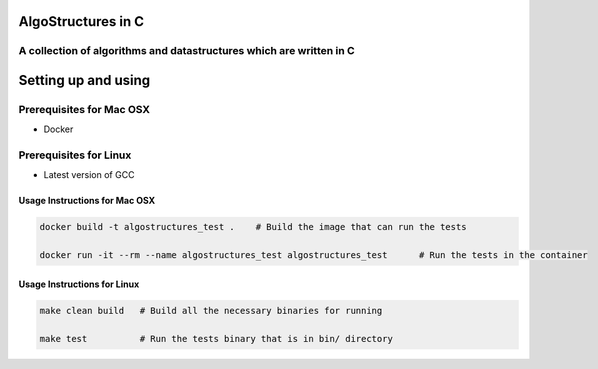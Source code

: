 .. image:: https://travis-ci.org/tanayseven/algostructures.svg?branch=master
    :target: https://travis-ci.org/tanayseven/algostructures


AlgoStructures in C
===================

A collection of algorithms and datastructures which are written in C
--------------------------------------------------------------------

Setting up and using
====================

Prerequisites for Mac OSX
-------------------------

* Docker

Prerequisites for Linux
-----------------------

* Latest version of GCC

Usage Instructions for Mac OSX
~~~~~~~~~~~~~~~~~~~~~~~~~~~~~~

.. code-block:: bash

    docker build -t algostructures_test .    # Build the image that can run the tests

    docker run -it --rm --name algostructures_test algostructures_test      # Run the tests in the container

Usage Instructions for Linux
~~~~~~~~~~~~~~~~~~~~~~~~~~~~

.. code-block:: bash

    make clean build   # Build all the necessary binaries for running 

    make test          # Run the tests binary that is in bin/ directory
